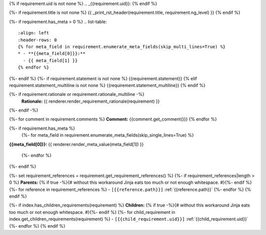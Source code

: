 {% if requirement.uid is not none %}
.. _{{requirement.uid}}:
{% endif %}

{%- if requirement.title is not none %}
{{ _print_rst_header(requirement.title, requirement.ng_level) }}
{% endif %}

{%- if requirement.has_meta > 0 %}
.. list-table::
    :align: left
    :header-rows: 0
    {% for meta_field in requirement.enumerate_meta_fields(skip_multi_lines=True) %}
    * - **{{meta_field[0]}}:**
      - {{ meta_field[1] }}
    {% endfor %}

{%- endif %}
{%- if requirement.statement is not none %}
{{requirement.statement}}
{% elif requirement.statement_multiline is not none %}
{{requirement.statement_multiline}}
{% endif %}

{%- if requirement.rationale or requirement.rationale_multiline -%}
    **Rationale:** {{ renderer.render_requirement_rationale(requirement) }}
{%- endif -%}

{%- for comment in requirement.comments %}
**Comment:** {{comment.get_comment()}}
{% endfor %}

{%- if requirement.has_meta %}
  {%- for meta_field in requirement.enumerate_meta_fields(skip_single_lines=True) %}
**{{meta_field[0]}}:**
{{ renderer.render_meta_value(meta_field[1]) }}

  {%- endfor %}
{%- endif %}

{%- set requirement_references = requirement.get_requirement_references() %}
{%- if requirement_references|length > 0 %}
**Parents:**
{% if true -%}{# without this workaround Jinja eats too much or not enough whitespace. #}{%- endif %}
{%- for reference in requirement_references %}
- ``[{{reference.path}}]`` :ref:`{{reference.path}}`
{%- endfor %}
{% endif %}

{%- if index.has_children_requirements(requirement) %}
**Children:**
{% if true -%}{# without this workaround Jinja eats too much or not enough whitespace. #}{%- endif %}
{%- for child_requirement in index.get_children_requirements(requirement) %}
- ``[{{child_requirement.uid}}]`` :ref:`{{child_requirement.uid}}`
{%- endfor %}
{% endif %}

